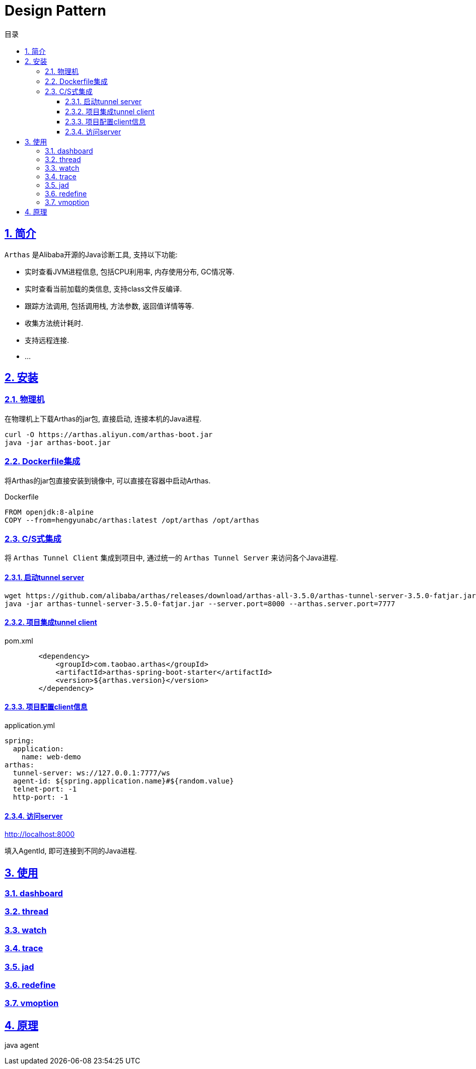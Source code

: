= Design Pattern
:icons: font
:source-highlighter: highlightjs
:highlightjs-theme: idea
:sectlinks:
:sectnums:
:stem:
:toc: left
:toclevels: 3
:toc-title: 目录
:tabsize: 4
:docinfo: shared

== 简介

`Arthas` 是Alibaba开源的Java诊断工具, 支持以下功能:

* 实时查看JVM进程信息, 包括CPU利用率, 内存使用分布, GC情况等.
* 实时查看当前加载的类信息, 支持class文件反编译.
* 跟踪方法调用, 包括调用栈, 方法参数, 返回值详情等等.
* 收集方法统计耗时.
* 支持远程连接.
* ...

== 安装

=== 物理机

在物理机上下载Arthas的jar包, 直接启动, 连接本机的Java进程.

[source,bash]
----
curl -O https://arthas.aliyun.com/arthas-boot.jar
java -jar arthas-boot.jar
----

=== Dockerfile集成

将Arthas的jar包直接安装到镜像中, 可以直接在容器中启动Arthas.

[source,dockerfile]
.Dockerfile
----
FROM openjdk:8-alpine
COPY --from=hengyunabc/arthas:latest /opt/arthas /opt/arthas
----

=== C/S式集成

将 `Arthas Tunnel Client` 集成到项目中, 通过统一的 `Arthas Tunnel Server` 来访问各个Java进程.

==== 启动tunnel server

[source,bash]
----
wget https://github.com/alibaba/arthas/releases/download/arthas-all-3.5.0/arthas-tunnel-server-3.5.0-fatjar.jar
java -jar arthas-tunnel-server-3.5.0-fatjar.jar --server.port=8000 --arthas.server.port=7777
----

==== 项目集成tunnel client

[source,xml]
.pom.xml
----
        <dependency>
            <groupId>com.taobao.arthas</groupId>
            <artifactId>arthas-spring-boot-starter</artifactId>
            <version>${arthas.version}</version>
        </dependency>
----

==== 项目配置client信息

[source,yaml]
.application.yml
----
spring:
  application:
    name: web-demo
arthas:
  tunnel-server: ws://127.0.0.1:7777/ws
  agent-id: ${spring.application.name}#${random.value}
  telnet-port: -1
  http-port: -1
----

==== 访问server

http://localhost:8000[,role="external",window="_blank"]

填入AgentId, 即可连接到不同的Java进程.

== 使用

=== dashboard

=== thread

=== watch

=== trace

=== jad

=== redefine

=== vmoption

== 原理

java agent
